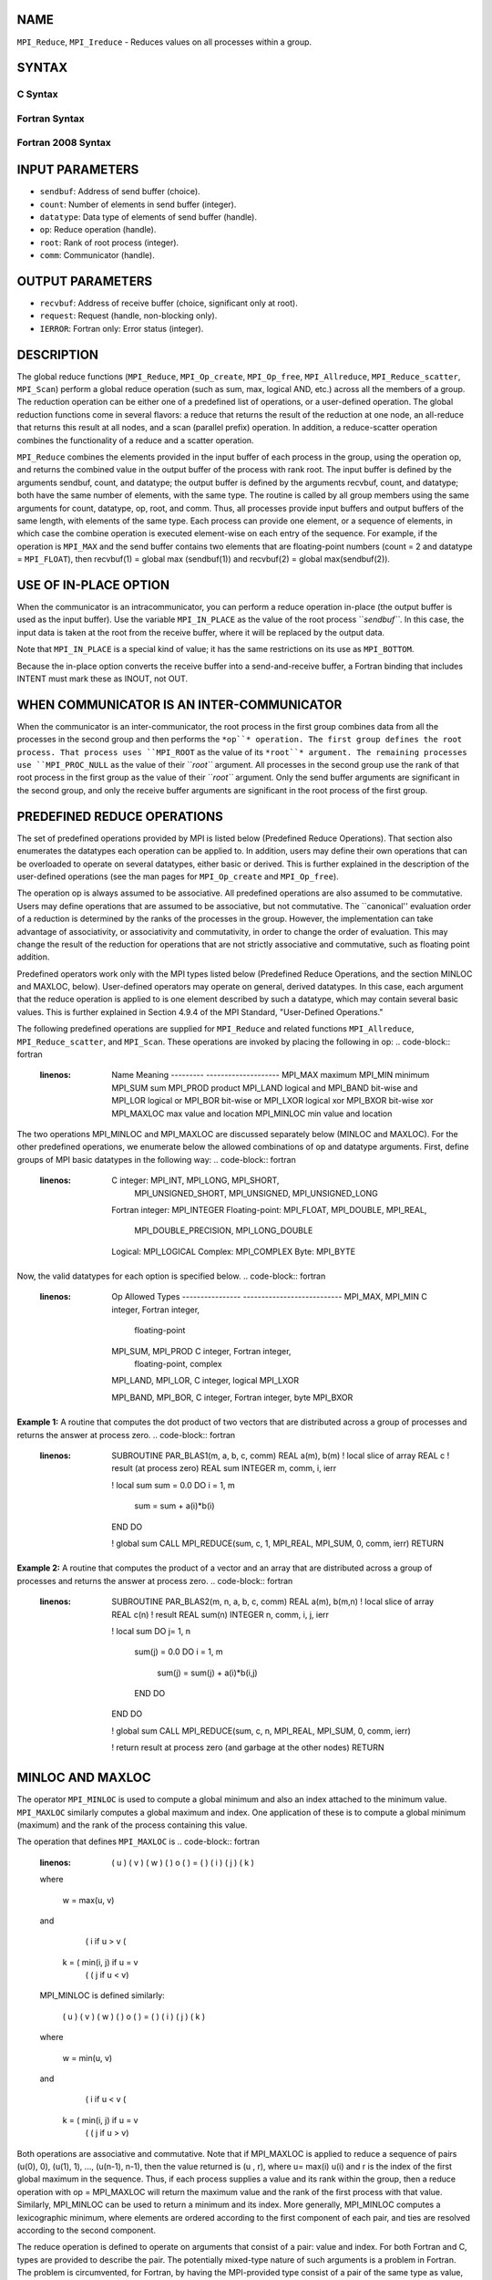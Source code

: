 NAME
----

``MPI_Reduce``, ``MPI_Ireduce`` - Reduces values on all processes within a
group.

SYNTAX
------

C Syntax
~~~~~~~~
.. code-block:: c
   :linenos:

   #include <mpi.h>
   int MPI_Reduce(const void *sendbuf, void *recvbuf, int count,
                  MPI_Datatype datatype, MPI_Op op, int root,
                  MPI_Comm comm)

   int MPI_Ireduce(const void *sendbuf, void *recvbuf, int count,
                   MPI_Datatype datatype, MPI_Op op, int root,
                   MPI_Comm comm, MPI_Request *request)

Fortran Syntax
~~~~~~~~~~~~~~
.. code-block:: fortran
   :linenos:

   USE MPI
   ! or the older form: INCLUDE 'mpif.h'
   MPI_REDUCE(SENDBUF, RECVBUF, COUNT, DATATYPE, OP, ROOT, COMM,
   		IERROR)
   	<type>	SENDBUF(*), RECVBUF(*)
   	INTEGER	COUNT, DATATYPE, OP, ROOT, COMM, IERROR

   MPI_IREDUCE(SENDBUF, RECVBUF, COUNT, DATATYPE, OP, ROOT, COMM,
               REQUEST, IERROR)
   	<type>	SENDBUF(*), RECVBUF(*)
   	INTEGER	COUNT, DATATYPE, OP, ROOT, COMM, REQUEST, IERROR

Fortran 2008 Syntax
~~~~~~~~~~~~~~~~~~~
.. code-block:: fortran
   :linenos:

   USE mpi_f08
   MPI_Reduce(sendbuf, recvbuf, count, datatype, op, root, comm, ierror)
   	TYPE(*), DIMENSION(..), INTENT(IN) :: sendbuf
   	TYPE(*), DIMENSION(..) :: recvbuf
   	INTEGER, INTENT(IN) :: count, root
   	TYPE(MPI_Datatype), INTENT(IN) :: datatype
   	TYPE(MPI_Op), INTENT(IN) :: op
   	TYPE(MPI_Comm), INTENT(IN) :: comm
   	INTEGER, OPTIONAL, INTENT(OUT) :: ierror

   MPI_Ireduce(sendbuf, recvbuf, count, datatype, op, root, comm, request,
   		ierror)
   	TYPE(*), DIMENSION(..), INTENT(IN), ASYNCHRONOUS :: sendbuf
   	TYPE(*), DIMENSION(..), ASYNCHRONOUS :: recvbuf
   	INTEGER, INTENT(IN) :: count, root
   	TYPE(MPI_Datatype), INTENT(IN) :: datatype
   	TYPE(MPI_Op), INTENT(IN) :: op
   	TYPE(MPI_Comm), INTENT(IN) :: comm
   	TYPE(MPI_Request), INTENT(OUT) :: request
   	INTEGER, OPTIONAL, INTENT(OUT) :: ierror

INPUT PARAMETERS
----------------
* ``sendbuf``: Address of send buffer (choice).
* ``count``: Number of elements in send buffer (integer).
* ``datatype``: Data type of elements of send buffer (handle).
* ``op``: Reduce operation (handle).
* ``root``: Rank of root process (integer).
* ``comm``: Communicator (handle).

OUTPUT PARAMETERS
-----------------
* ``recvbuf``: Address of receive buffer (choice, significant only at root).
* ``request``: Request (handle, non-blocking only).
* ``IERROR``: Fortran only: Error status (integer).

DESCRIPTION
-----------

The global reduce functions (``MPI_Reduce``, ``MPI_Op_create``, ``MPI_Op_free``,
``MPI_Allreduce``, ``MPI_Reduce_scatter``, ``MPI_Scan``) perform a global reduce
operation (such as sum, max, logical AND, etc.) across all the members
of a group. The reduction operation can be either one of a predefined
list of operations, or a user-defined operation. The global reduction
functions come in several flavors: a reduce that returns the result of
the reduction at one node, an all-reduce that returns this result at all
nodes, and a scan (parallel prefix) operation. In addition, a
reduce-scatter operation combines the functionality of a reduce and a
scatter operation.

``MPI_Reduce`` combines the elements provided in the input buffer of each
process in the group, using the operation op, and returns the combined
value in the output buffer of the process with rank root. The input
buffer is defined by the arguments sendbuf, count, and datatype; the
output buffer is defined by the arguments recvbuf, count, and datatype;
both have the same number of elements, with the same type. The routine
is called by all group members using the same arguments for count,
datatype, op, root, and comm. Thus, all processes provide input buffers
and output buffers of the same length, with elements of the same type.
Each process can provide one element, or a sequence of elements, in
which case the combine operation is executed element-wise on each entry
of the sequence. For example, if the operation is ``MPI_MAX`` and the send
buffer contains two elements that are floating-point numbers (count = 2
and datatype = ``MPI_FLOAT``), then recvbuf(1) = global max (sendbuf(1)) and
recvbuf(2) = global max(sendbuf(2)).

USE OF IN-PLACE OPTION
----------------------

When the communicator is an intracommunicator, you can perform a reduce
operation in-place (the output buffer is used as the input buffer). Use
the variable ``MPI_IN_PLACE`` as the value of the root process ``*sendbuf``*. In
this case, the input data is taken at the root from the receive buffer,
where it will be replaced by the output data.

Note that ``MPI_IN_PLACE`` is a special kind of value; it has the same
restrictions on its use as ``MPI_BOTTOM``.

Because the in-place option converts the receive buffer into a
send-and-receive buffer, a Fortran binding that includes INTENT must
mark these as INOUT, not OUT.

WHEN COMMUNICATOR IS AN INTER-COMMUNICATOR
------------------------------------------

When the communicator is an inter-communicator, the root process in the
first group combines data from all the processes in the second group and
then performs the ``*op``* operation. The first group defines the root
process. That process uses ``MPI_ROOT`` as the value of its ``*root``* argument.
The remaining processes use ``MPI_PROC_NULL`` as the value of their ``*root``*
argument. All processes in the second group use the rank of that root
process in the first group as the value of their ``*root``* argument. Only
the send buffer arguments are significant in the second group, and only
the receive buffer arguments are significant in the root process of the
first group.

PREDEFINED REDUCE OPERATIONS
----------------------------

The set of predefined operations provided by MPI is listed below
(Predefined Reduce Operations). That section also enumerates the
datatypes each operation can be applied to. In addition, users may
define their own operations that can be overloaded to operate on several
datatypes, either basic or derived. This is further explained in the
description of the user-defined operations (see the man pages for
``MPI_Op_create`` and ``MPI_Op_free``).

The operation op is always assumed to be associative. All predefined
operations are also assumed to be commutative. Users may define
operations that are assumed to be associative, but not commutative. The
\``canonical'' evaluation order of a reduction is determined by the
ranks of the processes in the group. However, the implementation can
take advantage of associativity, or associativity and commutativity, in
order to change the order of evaluation. This may change the result of
the reduction for operations that are not strictly associative and
commutative, such as floating point addition.

Predefined operators work only with the MPI types listed below
(Predefined Reduce Operations, and the section MINLOC and MAXLOC,
below). User-defined operators may operate on general, derived
datatypes. In this case, each argument that the reduce operation is
applied to is one element described by such a datatype, which may
contain several basic values. This is further explained in Section 4.9.4
of the MPI Standard, "User-Defined Operations."

The following predefined operations are supplied for ``MPI_Reduce`` and
related functions ``MPI_Allreduce``, ``MPI_Reduce_scatter``, and ``MPI_Scan``. These
operations are invoked by placing the following in op:
.. code-block:: fortran
   :linenos:

   	Name                Meaning
        ---------           --------------------
   	MPI_MAX             maximum
   	MPI_MIN             minimum
   	MPI_SUM             sum
   	MPI_PROD            product
   	MPI_LAND            logical and
   	MPI_BAND            bit-wise and
   	MPI_LOR             logical or
   	MPI_BOR             bit-wise or
   	MPI_LXOR            logical xor
   	MPI_BXOR            bit-wise xor
   	MPI_MAXLOC          max value and location
   	MPI_MINLOC          min value and location

The two operations MPI_MINLOC and MPI_MAXLOC are discussed separately
below (MINLOC and MAXLOC). For the other predefined operations, we
enumerate below the allowed combinations of op and datatype arguments.
First, define groups of MPI basic datatypes in the following way:
.. code-block:: fortran
   :linenos:

   	C integer:            MPI_INT, MPI_LONG, MPI_SHORT,
   	                      MPI_UNSIGNED_SHORT, MPI_UNSIGNED,
   	                      MPI_UNSIGNED_LONG
   	Fortran integer:      MPI_INTEGER
   	Floating-point:       MPI_FLOAT, MPI_DOUBLE, MPI_REAL,
   	                      MPI_DOUBLE_PRECISION, MPI_LONG_DOUBLE
   	Logical:              MPI_LOGICAL
   	Complex:              MPI_COMPLEX
   	Byte:                 MPI_BYTE

Now, the valid datatypes for each option is specified below.
.. code-block:: fortran
   :linenos:

   	Op                      	Allowed Types
        ----------------         ---------------------------
   	MPI_MAX, MPI_MIN		C integer, Fortran integer,
   						floating-point

   	MPI_SUM, MPI_PROD 		C integer, Fortran integer,
   						floating-point, complex

   	MPI_LAND, MPI_LOR,		C integer, logical
   	MPI_LXOR

   	MPI_BAND, MPI_BOR,		C integer, Fortran integer, byte
   	MPI_BXOR

**Example 1:** A routine that computes the dot product of two vectors
that are distributed across a group of processes and returns the answer
at process zero.
.. code-block:: fortran
   :linenos:

       SUBROUTINE PAR_BLAS1(m, a, b, c, comm)
       REAL a(m), b(m)       ! local slice of array
       REAL c                ! result (at process zero)
       REAL sum
       INTEGER m, comm, i, ierr

       ! local sum
       sum = 0.0
       DO i = 1, m
          sum = sum + a(i)*b(i)
       END DO

       ! global sum
       CALL MPI_REDUCE(sum, c, 1, MPI_REAL, MPI_SUM, 0, comm, ierr)
       RETURN

**Example 2:** A routine that computes the product of a vector and an
array that are distributed across a group of processes and returns the
answer at process zero.
.. code-block:: fortran
   :linenos:

       SUBROUTINE PAR_BLAS2(m, n, a, b, c, comm)
       REAL a(m), b(m,n)    ! local slice of array
       REAL c(n)            ! result
       REAL sum(n)
       INTEGER n, comm, i, j, ierr

       ! local sum
       DO j= 1, n
         sum(j) = 0.0
         DO i = 1, m
           sum(j) = sum(j) + a(i)*b(i,j)
         END DO
       END DO

       ! global sum
       CALL MPI_REDUCE(sum, c, n, MPI_REAL, MPI_SUM, 0, comm, ierr)

       ! return result at process zero (and garbage at the other nodes)
       RETURN

MINLOC AND MAXLOC
-----------------

The operator ``MPI_MINLOC`` is used to compute a global minimum and also an
index attached to the minimum value. ``MPI_MAXLOC`` similarly computes a
global maximum and index. One application of these is to compute a
global minimum (maximum) and the rank of the process containing this
value.

The operation that defines ``MPI_MAXLOC`` is
.. code-block:: fortran
   :linenos:

            ( u )    (  v )      ( w )
            (   )  o (    )   =  (   )
            ( i )    (  j )      ( k )

   where

       w = max(u, v)

   and

            ( i            if u > v
            (
      k   = ( min(i, j)    if u = v
            (
            (  j           if u < v)


   MPI_MINLOC is defined similarly:

            ( u )    (  v )      ( w )
            (   )  o (    )   =  (   )
            ( i )    (  j )      ( k )

   where

       w = min(u, v)

   and

            ( i            if u < v
            (
      k   = ( min(i, j)    if u = v
            (
            (  j           if u > v)

Both operations are associative and commutative. Note that if MPI_MAXLOC
is applied to reduce a sequence of pairs (u(0), 0), (u(1), 1), ...,
(u(n-1), n-1), then the value returned is (u , r), where u= max(i) u(i)
and r is the index of the first global maximum in the sequence. Thus, if
each process supplies a value and its rank within the group, then a
reduce operation with op = MPI_MAXLOC will return the maximum value and
the rank of the first process with that value. Similarly, MPI_MINLOC can
be used to return a minimum and its index. More generally, MPI_MINLOC
computes a lexicographic minimum, where elements are ordered according
to the first component of each pair, and ties are resolved according to
the second component.

The reduce operation is defined to operate on arguments that consist of
a pair: value and index. For both Fortran and C, types are provided to
describe the pair. The potentially mixed-type nature of such arguments
is a problem in Fortran. The problem is circumvented, for Fortran, by
having the MPI-provided type consist of a pair of the same type as
value, and coercing the index to this type also. In C, the MPI-provided
pair type has distinct types and the index is an int.

In order to use MPI_MINLOC and MPI_MAXLOC in a reduce operation, one
must provide a datatype argument that represents a pair (value and
index). MPI provides nine such predefined datatypes. The operations
MPI_MAXLOC and MPI_MINLOC can be used with each of the following
datatypes:
.. code-block:: fortran
   :linenos:

       Fortran:
       Name                     Description
       MPI_2REAL                pair of REALs
       MPI_2DOUBLE_PRECISION    pair of DOUBLE-PRECISION variables
       MPI_2INTEGER             pair of INTEGERs

       C:
       Name        	    	Description
       MPI_FLOAT_INT            float and int
       MPI_DOUBLE_INT           double and int
       MPI_LONG_INT             long and int
       MPI_2INT                 pair of ints
       MPI_SHORT_INT            short and int
       MPI_LONG_DOUBLE_INT      long double and int

The data type MPI_2REAL is equivalent to:
.. code-block:: fortran
   :linenos:

       MPI_TYPE_CONTIGUOUS(2, MPI_REAL, MPI_2REAL)

Similar statements apply for MPI_2INTEGER, MPI_2DOUBLE_PRECISION, and
MPI_2INT.

The datatype MPI_FLOAT_INT is as if defined by the following sequence of
instructions.
.. code-block:: fortran
   :linenos:

       type[0] = MPI_FLOAT
       type[1] = MPI_INT
       disp[0] = 0
       disp[1] = sizeof(float)
       block[0] = 1
       block[1] = 1
       MPI_TYPE_STRUCT(2, block, disp, type, MPI_FLOAT_INT)

Similar statements apply for MPI_LONG_INT and MPI_DOUBLE_INT.

**Example 3:** Each process has an array of 30 doubles, in C. For each
of the 30 locations, compute the value and rank of the process
containing the largest value.
.. code-block:: fortran
   :linenos:

           ...
           /* each process has an array of 30 double: ain[30]
            */
           double ain[30], aout[30];
           int  ind[30];
           struct {
               double val;
               int   rank;
           } in[30], out[30];
           int i, myrank, root;

           MPI_Comm_rank(MPI_COMM_WORLD, &myrank);
           for (i=0; i<30; ++i) {
               in[i].val = ain[i];
               in[i].rank = myrank;
           }
           MPI_Reduce( in, out, 30, MPI_DOUBLE_INT, MPI_MAXLOC, root, comm );
           /* At this point, the answer resides on process root
            */
           if (myrank == root) {
               /* read ranks out
                */
               for (i=0; i<30; ++i) {
                   aout[i] = out[i].val;
                   ind[i] = out[i].rank;
               }
           }

**Example 4:** Same example, in Fortran.
.. code-block:: fortran
   :linenos:

       ...
       ! each process has an array of 30 double: ain(30)

       DOUBLE PRECISION ain(30), aout(30)
       INTEGER ind(30);
       DOUBLE PRECISION in(2,30), out(2,30)
       INTEGER i, myrank, root, ierr;

       MPI_COMM_RANK(MPI_COMM_WORLD, myrank);
           DO I=1, 30
               in(1,i) = ain(i)
               in(2,i) = myrank    ! myrank is coerced to a double
           END DO

       MPI_REDUCE( in, out, 30, MPI_2DOUBLE_PRECISION, MPI_MAXLOC, root,
                                                                 comm, ierr );
       ! At this point, the answer resides on process root

       IF (myrank .EQ. root) THEN
               ! read ranks out
               DO I= 1, 30
                   aout(i) = out(1,i)
                   ind(i) = out(2,i)  ! rank is coerced back to an integer
               END DO
           END IF

**Example 5:** Each process has a nonempty array of values. Find the
minimum global value, the rank of the process that holds it, and its
index on this process.
.. code-block:: fortran
   :linenos:

       #define  LEN   1000

       float val[LEN];        /* local array of values */
       int count;             /* local number of values */
       int myrank, minrank, minindex;
       float minval;

       struct {
           float value;
           int   index;
       } in, out;

       /* local minloc */
       in.value = val[0];
       in.index = 0;
       for (i=1; i < count; i++)
           if (in.value > val[i]) {
               in.value = val[i];
               in.index = i;
           }

       /* global minloc */
       MPI_Comm_rank(MPI_COMM_WORLD, &myrank);
       in.index = myrank*LEN + in.index;
       MPI_Reduce( in, out, 1, MPI_FLOAT_INT, MPI_MINLOC, root, comm );
           /* At this point, the answer resides on process root
            */
       if (myrank == root) {
           /* read answer out
            */
           minval = out.value;
           minrank = out.index / LEN;
           minindex = out.index % LEN;

All MPI objects (e.g., MPI_Datatype, MPI_Comm) are of type INTEGER in
Fortran.

NOTES ON COLLECTIVE OPERATIONS
------------------------------

The reduction functions ( ``MPI_Op`` ) do not return an error value. As a
result, if the functions detect an error, all they can do is either call
``MPI_Abort`` or silently skip the problem. Thus, if you change the error
handler from ``MPI_ERRORS_ARE_FATAL`` to something else, for example,
``MPI_ERRORS_RETURN`` , then no error may be indicated.

The reason for this is the performance problems in ensuring that all
collective routines return the same error value.

ERRORS
------

Almost all MPI routines return an error value; C routines as the value
of the function and Fortran routines in the last argument.

Before the error value is returned, the current MPI error handler is
called. By default, this error handler aborts the MPI job, except for
I/O function errors. The error handler may be changed with
``MPI_Comm_set_errhandler``; the predefined error handler ``MPI_ERRORS_RETURN``
may be used to cause error values to be returned. Note that MPI does not
guarantee that an MPI program can continue past an error.

SEE ALSO
--------

| ``MPI_Allreduce``
| ``MPI_Reduce_scatter``
| ``MPI_Scan``
| ``MPI_Op_create``
| MPI_Op_free
